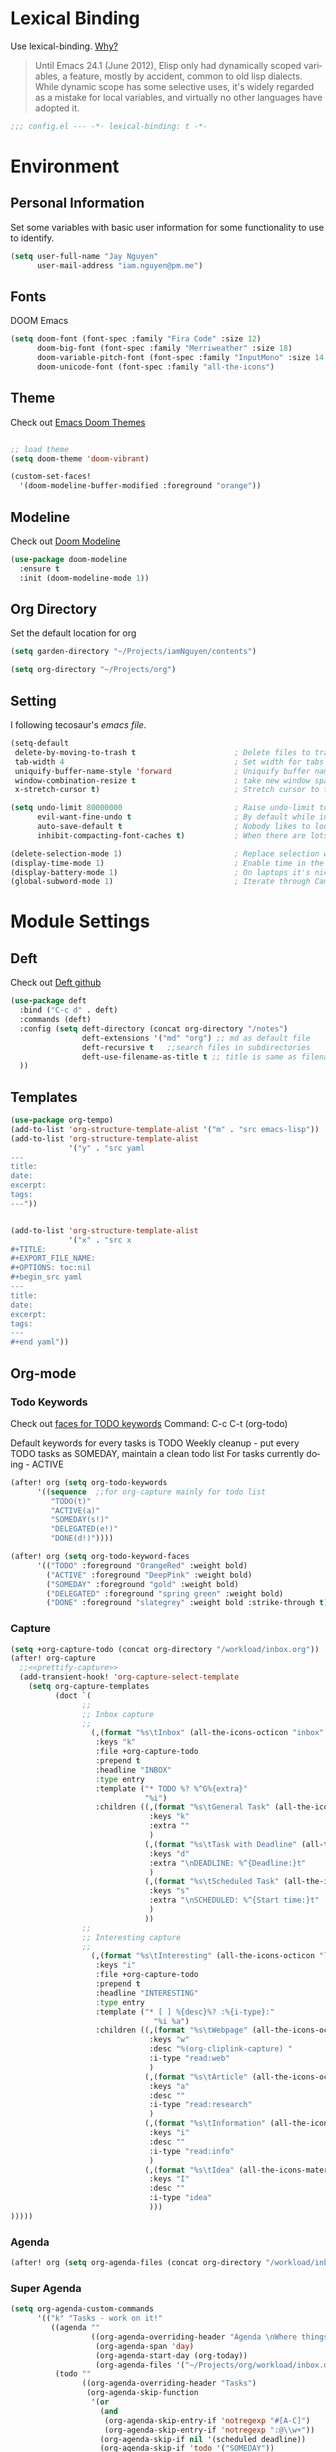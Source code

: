 #+TITILE: Doom Emacs Configuration File
#+AUTHOR: Jay Nguyen
#+EMAIL: iam.nguyen@pm.me
#+LANGUAGE: en
#+EXPORT_FILE_NAME: README

* Lexical Binding
 Use lexical-binding. [[https://nullprogram.com/blog/2016/12/22/][Why?]]

 #+BEGIN_QUOTE
Until Emacs 24.1 (June 2012), Elisp only had dynamically scoped variables,
a feature, mostly by accident, common to old lisp dialects. While dynamic
scope has some selective uses, it's widely regarded as a mistake for local
variables, and virtually no other languages have adopted it.
#+END_QUOTE

#+BEGIN_SRC emacs-lisp
;;; config.el --- -*- lexical-binding: t -*-
#+END_SRC

* Environment
** Personal Information
Set some variables with basic user information for some functionality to use to identify.

#+BEGIN_SRC emacs-lisp
(setq user-full-name "Jay Nguyen"
      user-mail-address "iam.nguyen@pm.me")
#+END_SRC

** Fonts

DOOM Emacs

#+BEGIN_SRC emacs-lisp
(setq doom-font (font-spec :family "Fira Code" :size 12)
      doom-big-font (font-spec :family "Merriweather" :size 18)
      doom-variable-pitch-font (font-spec :family "InputMono" :size 14 :height 120))
      doom-unicode-font (font-spec :family "all-the-icons") 
#+END_SRC

** Theme

Check out [[https://github.com/hlissner/emacs-doom-themes][Emacs Doom Themes]]

#+BEGIN_SRC emacs-lisp

;; load theme
(setq doom-theme 'doom-vibrant)

(custom-set-faces!
  '(doom-modeline-buffer-modified :foreground "orange"))
#+END_SRC
** Modeline

Check out [[https://github.com/seagle0128/doom-modeline][Doom Modeline]]

#+BEGIN_SRC emacs-lisp
(use-package doom-modeline
  :ensure t
  :init (doom-modeline-mode 1))
#+END_SRC

** Org Directory

Set the default location for org

#+BEGIN_SRC emacs-lisp
(setq garden-directory "~/Projects/iamNguyen/contents")

(setq org-directory "~/Projects/org")
#+END_SRC

** Setting

I following tecosaur's [[tecosaur][emacs file]].

#+BEGIN_SRC emacs-lisp
(setq-default
 delete-by-moving-to-trash t                      ; Delete files to trash
 tab-width 4                                      ; Set width for tabs
 uniquify-buffer-name-style 'forward              ; Uniquify buffer names
 window-combination-resize t                      ; take new window space from all other windows (not just current)
 x-stretch-cursor t)                              ; Stretch cursor to the glyph width

(setq undo-limit 80000000                         ; Raise undo-limit to 80Mb
      evil-want-fine-undo t                       ; By default while in insert all changes are one big blob. Be more granular
      auto-save-default t                         ; Nobody likes to loose work, I certainly don't
      inhibit-compacting-font-caches t)           ; When there are lots of glyphs, keep them in memory

(delete-selection-mode 1)                         ; Replace selection when inserting text
(display-time-mode 1)                             ; Enable time in the mode-line
(display-battery-mode 1)                          ; On laptops it's nice to know how much power you have
(global-subword-mode 1)                           ; Iterate through CamelCase words
#+END_SRC

* Module Settings
** Deft

Check out [[https://github.com/jrblevin/deft][Deft github]]

#+BEGIN_SRC emacs-lisp
(use-package deft
  :bind ("C-c d" . deft)
  :commands (deft)
  :config (setq deft-directory (concat org-directory "/notes")
                deft-extensions '("md" "org") ;; md as default file
                deft-recursive t   ;;search files in subdirectories
                deft-use-filename-as-title t ;; title is same as filename
  ))
#+END_SRC

** Templates

#+BEGIN_SRC emacs-lisp
(use-package org-tempo)
(add-to-list 'org-structure-template-alist '("m" . "src emacs-lisp"))
(add-to-list 'org-structure-template-alist
             '("y" . "src yaml
---
title:
date:
excerpt:
tags:
---"))


(add-to-list 'org-structure-template-alist
             '("x" . "src x
#+TITLE:
#+EXPORT_FILE_NAME:
#+OPTIONS: toc:nil
#+begin_src yaml
---
title:
date:
excerpt:
tags:
---
#+end yaml"))
#+END_SRC
** Org-mode
*** Todo Keywords

Check out [[https://orgmode.org/manual/Faces-for-TODO-keywords.html][faces for TODO keywords]]
Command: C-c C-t (org-todo)

Default keywords for every tasks is TODO
Weekly cleanup - put every TODO tasks as SOMEDAY, maintain a clean todo list
For tasks currently doing - ACTIVE

#+BEGIN_SRC emacs-lisp
(after! org (setq org-todo-keywords
      '((sequence  ;;for org-capture mainly for todo list
         "TODO(t)"
         "ACTIVE(a)"
         "SOMEDAY(s!)"
         "DELEGATED(e!)"
         "DONE(d!)"))))

(after! org (setq org-todo-keyword-faces
      '(("TODO" :foreground "OrangeRed" :weight bold)
        ("ACTIVE" :foreground "DeepPink" :weight bold)
        ("SOMEDAY" :foreground "gold" :weight bold)
        ("DELEGATED" :foreground "spring green" :weight bold)
        ("DONE" :foreground "slategrey" :weight bold :strike-through t))))
#+END_SRC

#+RESULTS:
| TODO      | :foreground | OrangeRed    | :weight | bold |                 |   |
| NEXT      | :foreground | SteelBlue    | :weight | bold |                 |   |
| SOMEDAY   | :foreground | gold         | :weight | bold |                 |   |
| ACTIVE    | :foreground | DeepPink     | :weight | bold |                 |   |
| DELEGATED | :foreground | spring green | :weight | bold |                 |   |
| DONE      | :foreground | slategrey    | :weight | bold | :strike-through | t |

*** Capture

#+BEGIN_SRC emacs-lisp
(setq +org-capture-todo (concat org-directory "/workload/inbox.org"))
(after! org-capture
  ;;<<prettify-capture>>
  (add-transient-hook! 'org-capture-select-template
    (setq org-capture-templates
          (doct `(
                ;;
                ;; Inbox capture
                ;;
                  (,(format "%s\tInbox" (all-the-icons-octicon "inbox" :face 'all-the-icons-yellow :v-adjust 0.01))
                   :keys "k"
                   :file +org-capture-todo
                   :prepend t
                   :headline "INBOX"
                   :type entry
                   :template ("* TODO %? %^G%{extra}"
                              "%i")
                   :children ((,(format "%s\tGeneral Task" (all-the-icons-octicon "inbox" :face 'all-the-icons-lmaroon :v-adjust 0.01))
                               :keys "k"
                               :extra ""
                               )
                              (,(format "%s\tTask with Deadline" (all-the-icons-material "timer" :face 'all-the-icons-dmaroon :v-adjust -0.1))
                               :keys "d"
                               :extra "\nDEADLINE: %^{Deadline:}t"
                               )
                              (,(format "%s\tScheduled Task" (all-the-icons-octicon "calendar" :face 'all-the-icons-maroon :v-adjust 0.01))
                               :keys "s"
                               :extra "\nSCHEDULED: %^{Start time:}t"
                               )
                              ))
                ;;
                ;; Interesting capture
                ;;
                  (,(format "%s\tInteresting" (all-the-icons-octicon "light-bulb" :face 'all-the-icons-lcyan :v-adjust 0.01))
                   :keys "i"
                   :file +org-capture-todo
                   :prepend t
                   :headline "INTERESTING"
                   :type entry
                   :template ("* [ ] %{desc}%? :%{i-type}:"
                                "%i %a")
                   :children ((,(format "%s\tWebpage" (all-the-icons-octicon "browser" :face 'all-the-icons-green :v-adjust 0.01))
                               :keys "w"
                               :desc "%(org-cliplink-capture) "
                               :i-type "read:web"
                               )
                              (,(format "%s\tArticle" (all-the-icons-octicon "file-text" :face 'all-the-icons-yellow :v-adjust 0.01))
                               :keys "a"
                               :desc ""
                               :i-type "read:research"
                               )
                              (,(format "%s\tInformation" (all-the-icons-faicon "info-circle" :face 'all-the-icons-blue :v-adjust 0.01))
                               :keys "i"
                               :desc ""
                               :i-type "read:info"
                               )
                              (,(format "%s\tIdea" (all-the-icons-material "bubble_chart" :face 'all-the-icons-silver :v-adjust 0.01))
                               :keys "I"
                               :desc ""
                               :i-type "idea"
                               )))
)))))
#+END_SRC

*** Agenda

#+BEGIN_SRC emacs-lisp
(after! org (setq org-agenda-files (concat org-directory "/workload/inbox.org")))
#+END_SRC

*** Super Agenda
#+BEGIN_SRC emacs-lisp
(setq org-agenda-custom-commands
      '(("k" "Tasks - work on it!"
         ((agenda ""
                  ((org-agenda-overriding-header "Agenda \nWhere things have a scheduled and deadlined.\n\n")
                   (org-agenda-span 'day)
                   (org-agenda-start-day (org-today))
                   (org-agenda-files '("~/Projects/org/workload/inbox.org"))))
          (todo ""
                ((org-agenda-overriding-header "Tasks")
                 (org-agenda-skip-function
                  '(or
                    (and
                     (org-agenda-skip-entry-if 'notregexp "#[A-C]")
                     (org-agenda-skip-entry-if 'notregexp ":@\\w+"))
                    (org-agenda-skip-if nil '(scheduled deadline))
                    (org-agenda-skip-if 'todo '("SOMEDAY"))
                 ))
                 (org-agenda-files '("~/Projects/org/workload/inbox.org"))
                 (org-super-agenda-groups
                  '((:name "Priority Items"
                           :priority>= "B")
                    (:auto-parent t)))))
          (todo ""
                ((org-agenda-overriding-header "Delegated Tasks")
                 (org-agenda-files '("~/Projects/org/workload/inbox.org"))
                 (org-tags-match-list-sublevels t)
                 (org-agenda-skip-function
                  '(or
                    (org-agenda-skip-subtree-if 'nottodo '("DELEGATED"))))
                 (org-super-agenda-groups
                  '((:auto-property "WHO")))))))
        ("i" "Inbox - tasks really to sort"
         ((todo ""
                ((org-agenda-overriding-header "Inbox \nWhere everything is collected.\nContains TODO and ACTIVE without deadlines and schedules.\n\n ")
                 (org-agenda-skip-function
                  '(or
                    (org-agenda-skip-entry-if 'regexp ":@\\w+")
                    (org-agenda-skip-entry-if 'regexp "\[#[A-E]\]")
                    (org-agenda-skip-if 'nil '(scheduled deadline))
                    (org-agenda-skip-entry-if 'todo '("SOMEDAY"))
                    (org-agenda-skip-entry-if 'todo '("DELEGATED"))))
                 (org-agenda-files '("~/Projects/org/workload/inbox.org"))
                 (org-super-agenda-groups
                  '((:auto-ts t)))))))
        ("s" "Someday - tasks without specific date"
         ((todo ""
                ((org-agenda-overriding-header "Someday \nWhere things you don't want to do now but it might be useful in the future.\nContains only tasks with SOMEDAY keyword inc w/wo deadlined or scheduled.\n\n")
                 (org-agenda-skip-function
                  '(or
                    (org-agenda-skip-entry-if 'nottodo '("SOMEDAY"))))
                 (org-agenda-files '("~/Projects/org/workload/inbox.org"))
                 (org-super-agenda-groups
                  '((:auto-parent t)))))))
        ("n" "Notes - contains everything"
         ((todo ""
                ((org-agenda-overriding-header "Note Actions \nContains everything and anything in the inbox.\n\n")
                 (org-agenda-files '("~/Projects/org/workload/inbox.org"))
                 (org-super-agenda-groups
                  '((:auto-category t)))))))

))
#+END_SRC

*** org-roam

#+BEGIN_SRC emacs-lisp
(use-package! org-roam
  :commands (org-roam-insert org-roam-find-file org-roam)
  :init
  (setq org-roam-directory (concat org-directory "/notes/"))
  (setq org-roam-graph-viewer (concat org-directory "/notes/"))
  :bind (:map org-roam-mode-map
          (("C-c n l" . org-roam)
           ("C-c n f" . org-roam-find-file)
           ("C-c n g" . org-roam-graph-show)
           ("C-c n b" . org-roam-switch-to-buffer))
          :map org-mode-map
          (("C-c n i" . org-roam-insert)))
  :config
  (org-roam-mode +1))
(require 'company-org-roam)
(push 'company-org-roam company-backends)
#+END_SRC
